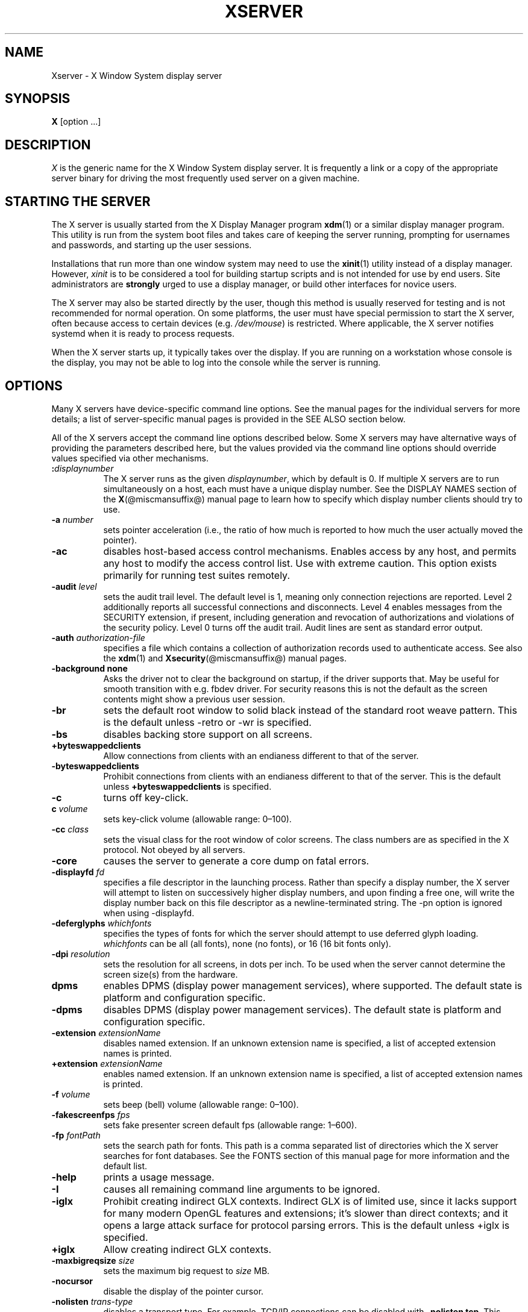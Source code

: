 '\" t
.\"
.\" Copyright 1984 - 1991, 1993, 1994, 1998  The Open Group
.\"
.\" Permission to use, copy, modify, distribute, and sell this software and its
.\" documentation for any purpose is hereby granted without fee, provided that
.\" the above copyright notice appear in all copies and that both that
.\" copyright notice and this permission notice appear in supporting
.\" documentation.
.\"
.\" The above copyright notice and this permission notice shall be included
.\" in all copies or substantial portions of the Software.
.\"
.\" THE SOFTWARE IS PROVIDED "AS IS", WITHOUT WARRANTY OF ANY KIND, EXPRESS
.\" OR IMPLIED, INCLUDING BUT NOT LIMITED TO THE WARRANTIES OF
.\" MERCHANTABILITY, FITNESS FOR A PARTICULAR PURPOSE AND NONINFRINGEMENT.
.\" IN NO EVENT SHALL THE OPEN GROUP BE LIABLE FOR ANY CLAIM, DAMAGES OR
.\" OTHER LIABILITY, WHETHER IN AN ACTION OF CONTRACT, TORT OR OTHERWISE,
.\" ARISING FROM, OUT OF OR IN CONNECTION WITH THE SOFTWARE OR THE USE OR
.\" OTHER DEALINGS IN THE SOFTWARE.
.\"
.\" Except as contained in this notice, the name of The Open Group shall
.\" not be used in advertising or otherwise to promote the sale, use or
.\" other dealings in this Software without prior written authorization
.\" from The Open Group.
.\" $XFree86: xc/programs/Xserver/Xserver.man,v 3.31 2004/01/10 22:27:46 dawes Exp $
.\" shorthand for double quote that works everywhere.
.ds q \N'34'
.TH XSERVER 1 @xorgversion@
.SH NAME
Xserver \- X Window System display server
.SH SYNOPSIS
.B X
[option \&...\&]
.SH DESCRIPTION
.I X
is the generic name for the X Window System display server.  It is
frequently a link or a copy of the appropriate server binary for
driving the most frequently used server on a given machine.
.SH "STARTING THE SERVER"
The X server is usually started from the X Display Manager program
.BR xdm (1)
or a similar display manager program.
This utility is run from the system boot files and takes care of keeping
the server running, prompting for usernames and passwords, and starting up
the user sessions.
.PP
Installations that run more than one window system may need to use the
.BR xinit (1)
utility instead of a display manager.  However, \fIxinit\fP is
to be considered a tool for building startup scripts and is not
intended for use by end users.  Site administrators are \fBstrongly\fP
urged to use a display manager, or build other interfaces for novice users.
.PP
The X server may also be started directly by the user, though this
method is usually reserved for testing and is not recommended for
normal operation.  On some platforms, the user must have special
permission to start the X server, often because access to certain
devices (e.g.\& \fI/dev/mouse\fP) is restricted.  Where applicable, the
X server notifies systemd when it is ready to process requests.
.PP
When the X server starts up, it typically takes over the display.  If
you are running on a workstation whose console is the display, you may
not be able to log into the console while the server is running.
.SH OPTIONS
Many X servers have device-specific command line options.  See the manual
pages for the individual servers for more details; a list of
server-specific manual pages is provided in the SEE ALSO section below.
.PP
All of the X servers accept the command line options described below.
Some X servers may have alternative ways of providing the parameters
described here, but the values provided via the command line options
should override values specified via other mechanisms.
.TP 8
.B :\fIdisplaynumber\fP
The X server runs as the given \fIdisplaynumber\fP, which by default is 0.
If multiple X servers are to run simultaneously on a host, each must have
a unique display number.
See the DISPLAY NAMES section of the
.BR X (@miscmansuffix@)
manual page to learn how to
specify which display number clients should try to use.
.TP 8
.B \-a \fInumber\fP
sets pointer acceleration (i.e., the ratio of how much is reported to how much
the user actually moved the pointer).
.TP 8
.B \-ac
disables host-based access control mechanisms.  Enables access by any host,
and permits any host to modify the access control list.
Use with extreme caution.
This option exists primarily for running test suites remotely.
.TP 8
.B \-audit \fIlevel\fP
sets the audit trail level.  The default level is 1, meaning only connection
rejections are reported.  Level 2 additionally reports all successful
connections and disconnects.  Level 4 enables messages from the
SECURITY extension, if present, including generation and revocation of
authorizations and violations of the security policy.
Level 0 turns off the audit trail.
Audit lines are sent as standard error output.
.TP 8
.B \-auth \fIauthorization-file\fP
specifies a file which contains a collection of authorization records used
to authenticate access.
See also the
.BR xdm (1)
and
.BR Xsecurity (@miscmansuffix@)
manual pages.
.TP 8
.B \-background none
Asks the driver not to clear the background on startup,
if the driver supports that.
May be useful for smooth transition with e.g.\& fbdev driver.
For security reasons this is not the default as the screen contents might
show a previous user session.
.TP 8
.B \-br
sets the default root window to solid black instead of the standard root weave
pattern.
This is the default unless \-retro or \-wr is specified.
.TP 8
.B \-bs
disables backing store support on all screens.
.TP 8
.B +byteswappedclients
Allow connections from clients with an endianess different to that of the
server.
.TP 8
.B \-byteswappedclients
Prohibit connections from clients with an endianess different to that of the
server.
This is the default unless \fB+byteswappedclients\fP is specified.
.TP 8
.B \-c
turns off key-click.
.TP 8
.B c \fIvolume\fP
sets key-click volume (allowable range: 0\(en100).
.TP 8
.B \-cc \fIclass\fP
sets the visual class for the root window of color screens.
The class numbers are as specified in the X protocol.
Not obeyed by all servers.
.TP 8
.B \-core
causes the server to generate a core dump on fatal errors.
.TP 8
.B \-displayfd \fIfd\fP
specifies a file descriptor in the launching process.  Rather than specify
a display number, the X server will attempt to listen on successively higher
display numbers, and upon finding a free one, will write the display number back
on this file descriptor as a newline-terminated string.  The \-pn option is
ignored when using \-displayfd.
.TP 8
.B \-deferglyphs \fIwhichfonts\fP
specifies the types of fonts for which the server should attempt to use
deferred glyph loading.  \fIwhichfonts\fP can be all (all fonts),
none (no fonts), or 16 (16 bit fonts only).
.TP 8
.B \-dpi \fIresolution\fP
sets the resolution for all screens, in dots per inch.
To be used when the server cannot determine the screen size(s) from the
hardware.
.TP 8
.B dpms
enables DPMS (display power management services), where supported.  The
default state is platform and configuration specific.
.TP 8
.B \-dpms
disables DPMS (display power management services).  The default state
is platform and configuration specific.
.TP 8
.BI "\-extension " extensionName
disables named extension.
If an unknown extension name is specified,
a list of accepted extension names is printed.
.TP 8
.BI "+extension " extensionName
enables named extension.
If an unknown extension name is specified,
a list of accepted extension names is printed.
.TP 8
.B \-f \fIvolume\fP
sets beep (bell) volume (allowable range: 0\(en100).
.TP 8
.B \-fakescreenfps \fIfps\fP
sets fake presenter screen default fps (allowable range: 1\(en600).
.TP 8
.B \-fp \fIfontPath\fP
sets the search path for fonts.  This path is a comma separated list
of directories which the X server searches for font databases.
See the FONTS section of this manual page for more information and the default
list.
.TP 8
.B \-help
prints a usage message.
.TP 8
.B \-I
causes all remaining command line arguments to be ignored.
.TP 8
.B \-iglx
Prohibit creating indirect GLX contexts.  Indirect GLX is of limited use,
since it lacks support for many modern OpenGL features and extensions;
it's slower than direct contexts; and it opens a large attack surface for
protocol parsing errors.
This is the default unless +iglx is specified.
.TP 8
.B +iglx
Allow creating indirect GLX contexts.
.TP 8
.B \-maxbigreqsize \fIsize\fP
sets the maximum big request to
.I size
MB.
.TP 8
.B \-nocursor
disable the display of the pointer cursor.
.TP 8
.B \-nolisten \fItrans-type\fP
disables a transport type.  For example, TCP/IP connections can be disabled
with
.BR "\-nolisten tcp" .
This option may be issued multiple times to disable listening to different
transport types.
Supported transport types are platform dependent, but commonly include:
.TS
l l.
tcp     TCP over IPv4 or IPv6
inet    TCP over IPv4 only
inet6   TCP over IPv6 only
unix    UNIX Domain Sockets
local   Platform preferred local connection method
.TE
.TP 8
.B \-listen \fItrans-type\fP
enables a transport type.  For example, TCP/IP connections can be enabled
with
.BR "\-listen tcp" .
This option may be issued multiple times to enable listening to different
transport types.
.TP 8
.B \-noreset
prevents a server reset when the last client connection is closed.  This
overrides a previous
.B \-terminate
command line option.
.TP 8
.B \-p \fIminutes\fP
sets screen-saver pattern cycle time in minutes.
.TP 8
.B \-pn
permits the server to continue running if it fails to establish all of
its well-known sockets (connection points for clients), but
establishes at least one.  This option is set by default.
.TP 8
.B \-nopn
causes the server to exit if it fails to establish all of its well-known
sockets (connection points for clients).
.TP 8
.B \-r
turns off auto-repeat.
.TP 8
.B r
turns on auto-repeat.
.TP 8
.B \-retro
starts the server with the classic stipple and cursor visible.  The default
is to start with a black root window, and to suppress display of the cursor
until the first time an application calls XDefineCursor().
For kdrive servers, this implies \-zap.
.TP 8
.B \-s \fIminutes\fP
sets screen-saver timeout time in minutes.
.TP 8
.B \-su
disables save under support on all screens.
.TP 8
.B \-seat \fIseat\fP
seat to run on.  Takes a string identifying a seat in a platform
specific syntax.  On platforms which support this feature this may be
used to limit the server to expose only a specific subset of devices
connected to the system.
.TP 8
.B \-t \fInumber\fP
sets pointer acceleration threshold in pixels (i.e., after how many pixels
pointer acceleration should take effect).
.TP 8
.BR \-terminate " ["\c
.IR  delay ]
causes the server to terminate at server reset, instead of continuing to run.
This overrides a previous
.B \-noreset
command line option.
If a delay in seconds is specified, the server waits for at least
the delay. At the end of this grace period if no client is
connected, the server terminates immediately.
.TP 8
.B \-tst
disables all testing extensions (e.g., XTEST, XTrap, XTestExtension1, RECORD).
.TP 8
.B tty\fIxx\fP
ignored, for servers started the ancient way (from init).
.TP 8
.B v
sets video-off screen-saver preference.
.TP 8
.B \-v
sets video-on screen-saver preference.
.TP 8
.B \-wr
sets the default root window to solid white instead of the standard root weave
pattern.
.TP 8
.B \-x \fIextension\fP
loads the specified extension at init.
This is a no-op for most implementations.
.TP 8
.RB [ +\- ] xinerama
enables(+) or disables(\-) the XINERAMA extension.  The default state is
platform and configuration specific.
.SH SERVER DEPENDENT OPTIONS
Some X servers accept the following options:
.TP 8
.B \-ld \fIkilobytes\fP
sets the data space limit of the server to the specified number of kilobytes.
A value of zero makes the data size as large as possible.  The default value
of \-1 leaves the data space limit unchanged.
.TP 8
.B \-lf \fIfiles\fP
sets the number-of-open-files limit of the server to the specified number.
A value of zero makes the limit as large as possible.  The default value
of \-1 leaves the limit unchanged.
.TP 8
.B \-ls \fIkilobytes\fP
sets the stack space limit of the server to the specified number of kilobytes.
A value of zero makes the stack size as large as possible.  The default value
of \-1 leaves the stack space limit unchanged.
.TP 8
.B \-maxclients
.BR 64 | 128 | 256 | 512
Set the maximum number of clients allowed to connect to the X server.
Acceptable values are 64, 128, 256 or 512.
.TP 8
.B \-render
.BR default | mono | gray | color
sets the color allocation policy that will be used by the render extension.
.RS 8
.TP 8
.I default
selects the default policy defined for the display depth of the X
server.
.TP 8
.I mono
don't use any color cell.
.TP 8
.I gray
use a gray map of 13 color cells for the X render extension.
.TP 8
.I color
use a color cube of at most 4*4*4 colors (that is 64 color cells).
.RE
.TP 8
.B \-dumbSched
disables smart scheduling on platforms that support the smart scheduler.
.TP
.B \-schedInterval \fIinterval\fP
sets the smart scheduler's scheduling interval to
.I interval
milliseconds.
.SH XDMCP OPTIONS
X servers that support XDMCP have the following options.
See the \fIX Display Manager Control Protocol\fP specification for more
information.
.TP 8
.B \-query \fIhostname\fP
enables XDMCP and sends Query packets to the specified
.IR hostname .
.TP 8
.B \-broadcast
enable XDMCP and broadcasts BroadcastQuery packets to the network.  The
first responding display manager will be chosen for the session.
.TP 8
.BR  \-multicast " ["\c
.IR address " [" "hop count" ]]
Enable XDMCP and multicast BroadcastQuery packets to the  network.
The first responding display manager is chosen for the session.  If an
address is specified, the multicast is sent to that address.  If no
address is specified, the multicast is sent to the default XDMCP IPv6
multicast group.  If a hop count is specified, it is used as the maximum
hop count for the multicast.  If no hop count is specified, the multicast
is set to a maximum of 1 hop, to prevent the multicast from being routed
beyond the local network.
.TP 8
.B \-indirect \fIhostname\fP
enables XDMCP and send IndirectQuery packets to the specified
.IR hostname .
.TP 8
.B \-port \fIport-number\fP
uses the specified \fIport-number\fP for XDMCP packets, instead of the
default.  This option must be specified before any \-query, \-broadcast,
\-multicast, or \-indirect options.
.TP 8
.B \-from \fIlocal-address\fP
specifies the local address to connect from (useful if the connecting host
has multiple network interfaces).  The \fIlocal-address\fP may be expressed
in any form acceptable to the host platform's \fIgethostbyname\fP(3)
implementation.
.TP 8
.B \-once
causes the server to terminate (rather than reset) when the XDMCP session
ends.
.TP 8
.B \-class \fIdisplay-class\fP
XDMCP has an additional display qualifier used in resource lookup for
display-specific options.  This option sets that value, by default it
is "MIT-unspecified" (not a very useful value).
.TP 8
.B \-cookie \fIxdm-auth-bits\fP
When testing XDM-AUTHENTICATION-1, a private key is shared between the
server and the manager.  This option sets the value of that private
data (not that it is very private, being on the command line!).
.TP 8
.B \-displayID \fIdisplay-id\fP
Yet another XDMCP specific value, this one allows the display manager to
identify each display so that it can locate the shared key.
.SH XKEYBOARD OPTIONS
X servers that support the XKEYBOARD (a.k.a.\& \*qXKB\*q) extension accept the
following options.  All layout files specified on the command line must be
located in the XKB base directory or a subdirectory, and specified as the
relative path from the XKB base directory.  The default XKB base directory is
.IR @projectroot@/lib/X11/xkb .
.TP 8
.RB [ +\- ] accessx " [ \fItimeout\fP [ \fItimeout_mask\fP [ \
\fIfeedback\fP [ \fIoptions_mask\fP ] ] ] ]"
enables(+) or disables(\-) AccessX key sequences.
.TP 8
.B \-xkbdir \fIdirectory\fP
base directory for keyboard layout files.  This option is not available
for setuid X servers (i.e., when the X server's real and effective uids
are different).
.TP 8
.B \-ardelay \fImilliseconds\fP
sets the autorepeat delay (length of time in milliseconds that a key must
be depressed before autorepeat starts).
.TP 8
.B \-arinterval \fImilliseconds\fP
sets the autorepeat interval (length of time in milliseconds that should
elapse between autorepeat-generated keystrokes).
.TP 8
.B \-xkbmap \fIfilename\fP
loads keyboard description in \fIfilename\fP on server startup.
.SH "NETWORK CONNECTIONS"
The X server supports client connections via a platform-dependent subset of
the following transport types: TCP/IP, Unix Domain sockets,
and several varieties of SVR4 local connections.
See the DISPLAY NAMES section of the
.BR X (@miscmansuffix@)
manual page to learn how to
specify which transport type clients should try to use.
.SH GRANTING ACCESS
The X server implements a platform-dependent subset of the following
authorization protocols: MIT-MAGIC-COOKIE-1, XDM-AUTHORIZATION-1,
Host Access, and Server Interpreted.
See the
.BR Xsecurity (@miscmansuffix@)
manual page for information on the operation of these protocols.
.PP
Authorization data required by the above protocols is passed to the
server in a private file named with the \fB\-auth\fP command line
option.  Each time the server is about to accept the first connection
after a reset (or when the server is starting), it reads this file.
If this file contains any authorization records, the local host is not
automatically allowed access to the server, and only clients which
send one of the authorization records contained in the file in the
connection setup information will be allowed access.  See the
.BR Xau (3)
manual page for a description of the binary format of this file.  See
.BR xauth (1)
for maintenance of this file, and distribution of its contents to remote hosts.
.PP
The X server also uses a host-based access control list for deciding
whether or not to accept connections from clients on a particular machine.
If no other authorization mechanism is being used,
this list initially consists of the host on which the server is running as
well as any machines listed in the file \fI/etc/X\fBn\fI.hosts\fR, where
\fBn\fP is the display number of the server.  Each line of the file should
contain either an Internet hostname (e.g., expo.lcs.mit.edu)
or a complete name in the format
\fIfamily\fP:\fIname\fP as described in the
.BR xhost (1)
manual page.
There should be no leading or trailing spaces on any lines.  For example:
.sp
.in +8
.nf
joesworkstation
corporate.company.com
inet:bigcpu
local:
.fi
.in -8
.PP
Users can add or remove hosts from this list and enable or disable access
control using the \fIxhost\fP command from the same machine as the server.
.PP
The X protocol intrinsically does not have any notion of window operation
permissions or place any restrictions on what a client can do; if a program can
connect to a display, it has full run of the screen.
X servers that support the SECURITY extension fare better because clients
can be designated untrusted via the authorization they use to connect; see the
.BR xauth (1)
manual page for details.  Restrictions are imposed
on untrusted clients that curtail the mischief they can do.  See the SECURITY
extension specification for a complete list of these restrictions.
.PP
Sites that have better
authentication and authorization systems might wish to make
use of the hooks in the libraries and the server to provide additional
security models.
.SH SIGNALS
The X server attaches special meaning to the following signals:
.TP 8
.I SIGHUP
This signal causes the server to close all existing connections, free all
resources, and restore all defaults.  It is sent by the display manager
whenever the main user's main application (usually an \fIxterm\fP or window
manager) exits to force the server to clean up and prepare for the next
user.
.TP 8
.I SIGTERM
This signal causes the server to exit cleanly.
.TP 8
.I SIGUSR1
This signal is used quite differently from either of the above.  When the
server starts, it checks to see if it has inherited SIGUSR1 as SIG_IGN
instead of the usual SIG_DFL.  In this case, the server sends a SIGUSR1 to
its parent process after it has set up the various connection schemes.
\fIXdm\fP uses this feature to recognize when connecting to the server
is possible.
.SH FONTS
The X server can obtain fonts from directories and/or from font servers.
The list of directories and font servers
the X server uses when trying to open a font is controlled
by the \fIfont path\fP.
.LP
The default font path is
@default_font_path@ .
.LP
A special kind of directory can be specified using the \fBcatalogue\fP:
prefix.  Directories specified this way can contain symlinks pointing to the
real font directories.  See the FONTPATH.D section for details.
.LP
The font path can be set with the \fB\-fp\fP option or by
.BR xset (1)
after the server has started.
.SH "FONTPATH.D"
You can specify a special kind of font path in the form \fBcatalogue:<dir>\fR.
The directory specified after the catalogue: prefix will be scanned for symlinks
and each symlink destination will be added as a local fontfile FPE.
.PP
The symlink can be suffixed by attributes such as \&'\fBunscaled\fR',
which will be passed through to the underlying fontfile FPE.
The only exception is the newly introduced \&'\fBpri\fR' attribute,
which will be used for ordering the font paths specified by the symlinks.

An example configuration:

.nf
    75dpi:unscaled:pri=20 \-> /usr/share/X11/fonts/75dpi
    ghostscript:pri=60 \-> /usr/share/fonts/default/ghostscript
    misc:unscaled:pri=10 \-> /usr/share/X11/fonts/misc
    type1:pri=40 \-> /usr/share/X11/fonts/Type1
    type1:pri=50 \-> /usr/share/fonts/default/Type1
.fi

This will add /usr/share/X11/fonts/misc as the first FPE with the attribute
\N'39'unscaled', second FPE will be /usr/share/X11/fonts/75dpi, also with
the attribute \&'unscaled' etc.
This is functionally equivalent to setting the following font path:

.nf
    /usr/share/X11/fonts/misc:unscaled,
    /usr/share/X11/fonts/75dpi:unscaled,
    /usr/share/X11/fonts/Type1,
    /usr/share/fonts/default/Type1,
    /usr/share/fonts/default/ghostscript
.fi

.SH FILES
.TP 30
.I /etc/X\fBn\fP.hosts
Initial access control list for display number \fBn\fP
.TP 30
.IR @datadir@/fonts/X11/misc ", " @datadir@/fonts/X11/75dpi ", " @datadir@/fonts/X11/100dpi
Bitmap font directories
.TP 30
.IR @datadir@/fonts/X11/TTF ", " @datadir@/fonts/X11/Type1
Outline font directories
.TP 30
.I /tmp/.X11-unix/X\fBn\fP
Unix domain socket for display number \fBn\fP
.TP 30
.I /usr/adm/X\fBn\fPmsgs
Error log file for display number \fBn\fP if run from
.BR init (@adminmansuffix@)
.TP 30
.I @projectroot@/lib/X11/xdm/xdm\-errors
Default error log file if the server is run from
.BR xdm (1)
.SH "SEE ALSO"
General information:
.BR X (@miscmansuffix@)
.PP
Protocols:
.I "X Window System Protocol,"
.I "The X Font Service Protocol,"
.I "X Display Manager Control Protocol"
.PP
Fonts: 
.BR bdftopcf (1), 
.BR mkfontdir (1), 
.BR mkfontscale (1),
.BR xfs (1), 
.BR xlsfonts (1), 
.BR xfontsel (1), 
.BR xfd (1),
.I "X Logical Font Description Conventions"
.PP
Keyboards: 
.BR xkeyboard\-config (@miscmansuffix@)
.PP
Security: 
.BR Xsecurity (@miscmansuffix@), 
.BR xauth (1), 
.BR Xau (3),
.BR xdm (1), 
.BR xhost (1),
.I "Security Extension Specification"
.PP
Starting the server: 
.BR startx (1), 
.BR xdm (1), 
.BR xinit (1)
.PP
Controlling the server once started: 
.BR xset (1), 
.BR xsetroot (1),
.BR xhost (1), 
.BR xinput (1), 
.BR xrandr (1)
.PP
Server-specific man pages:
.BR Xorg (1), 
.BR Xwayland (1),
.BR Xephyr (1), 
.BR Xnest (1),
.BR Xvfb (1), 
.BR Xquartz (1), 
.BR XWin (1).
.PP
Server internal documentation:
.I "Definition of the Porting Layer for the X v11 Sample Server"
.SH AUTHORS
The sample server was originally written by Susan Angebranndt, Raymond
Drewry, Philip Karlton, and Todd Newman, from Digital Equipment
Corporation, with support from a large cast.  It has since been
extensively rewritten by Keith Packard and Bob Scheifler, from MIT.
Dave Wiggins took over post-R5 and made substantial improvements.

